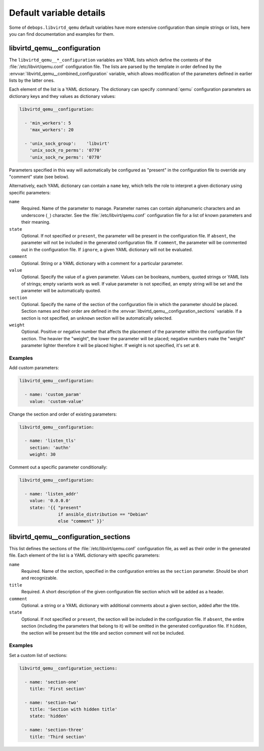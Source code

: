 .. _libvirtd_qemu__ref_defaults_detailed:

Default variable details
========================

Some of ``debops.libvirtd_qemu`` default variables have more extensive
configuration than simple strings or lists, here you can find documentation and
examples for them.

.. only:: html

   .. contents::
      :local:
      :depth: 1


.. _libvirtd_qemu__ref_configuration:

libvirtd_qemu__configuration
----------------------------

The ``libvirtd_qemu__*_configuration`` variables are YAML lists which define
the contents of the :file:`/etc/libvirt/qemu.conf` configuration file. The
lists are parsed by the template in order defined by the
:envvar:`libvirtd_qemu__combined_configuration` variable, which allows
modification of the parameters defined in earlier lists by the latter ones.

Each element of the list is a YAML dictionary. The dictionary can specify
:command:`qemu` configuration parameters as dictionary keys and they values as
dictionary values:

.. code-block:: yaml

   libvirtd_qemu__configuration:

     - 'min_workers': 5
       'max_workers': 20

     - 'unix_sock_group':    'libvirt'
       'unix_sock_ro_perms': '0770'
       'unix_sock_rw_perms': '0770'

Parameters specified in this way will automatically be configured as "present"
in the configuration file to override any "comment" state (see below).

Alternatively, each YAML dictionary can contain a ``name`` key, which tells the
role to interpret a given dictionary using specific parameters:

``name``
  Required. Name of the parameter to manage. Parameter names can contain
  alphanumeric characters and an underscore (``_``) character. See the
  :file:`/etc/libvirt/qemu.conf` configuration file for a list of known
  parameters and their meaning.

``state``
  Optional. If not specified or ``present``, the parameter will be present in
  the configuration file. If ``absent``, the parameter will not be included in
  the generated configuration file. If ``comment``, the parameter will be
  commented out in the configuration file. If ``ignore``, a given YAML
  dictionary will not be evaluated.

``comment``
  Optional. String or a YAML dictionary with a comment for a particular
  parameter.

``value``
  Optional. Specify the value of a given parameter. Values can be booleans,
  numbers, quoted strings or YAML lists of strings; empty variants work as
  well. If value parameter is not specified, an empty string will be set and
  the parameter will be automatically quoted.

``section``
  Optional. Specify the name of the section of the configuration file in which
  the parameter should be placed. Section names and their order are defined in
  the :envvar:`libvirtd_qemu__configuration_sections` variable. If a section is not
  specified, an ``unknown`` section will be automatically selected.

``weight``
  Optional. Positive or negative number that affects the placement of the
  parameter within the configuration file section. The heavier the "weight",
  the lower the parameter will be placed; negative numbers make the "weight"
  parameter lighter therefore it will be placed higher. If weight is not
  specified, it's set at ``0``.

Examples
~~~~~~~~

Add custom parameters:

.. code-block:: yaml

   libvirtd_qemu__configuration:

     - name: 'custom_param'
       value: 'custom-value'

Change the section and order of existing parameters:

.. code-block:: yaml

   libvirtd_qemu__configuration:

     - name: 'listen_tls'
       section: 'authn'
       weight: 30

Comment out a specific parameter conditionally:

.. code-block:: yaml

   libvirtd_qemu__configuration:

     - name: 'listen_addr'
       value: '0.0.0.0'
       state: '{{ "present"
                  if ansible_distribution == "Debian"
                  else "comment" }}'


.. _libvirtd_qemu__ref_configuration_sections:

libvirtd_qemu__configuration_sections
-------------------------------------

This list defines the sections of the :file:`/etc/libvirt/qemu.conf`
configuration file, as well as their order in the generated file. Each element
of the list is a YAML dictionary with specific parameters:

``name``
  Required. Name of the section, specified in the configuration entries as the
  ``section`` parameter. Should be short and recognizable.

``title``
  Required. A short description of the given configuration file section which
  will be added as a header.

``comment``
  Optional. a string or a YAML dictionary with additional comments about
  a given section, added after the title.

``state``
  Optional. If not specified or ``present``, the section will be included in
  the configuration file. If ``absent``, the entire section (including the
  parameters that belong to it) will be omitted in the generated configuration
  file. If ``hidden``, the section will be present but the title and section
  comment will not be included.

Examples
~~~~~~~~

Set a custom list of sections:

.. code-block:: yaml

   libvirtd_qemu__configuration_sections:

     - name: 'section-one'
       title: 'First section'

     - name: 'section-two'
       title: 'Section with hidden title'
       state: 'hidden'

     - name: 'section-three'
       title: 'Third section'

